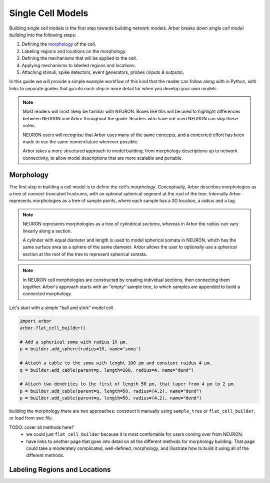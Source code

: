 .. _single_cell:

Single Cell Models
==================

Building single cell models is the first step towards building network models.
Arbor breaks down *single cell model building* into the following steps:

1. Defining the `morphology <single_morpho_>`_ of the cell.
2. Labeling regions and locations on the morphology.
3. Defining the mechanisms that will be applied to the cell.
4. Applying mechanisms to labeled regions and locations.
5. Attaching stimuli, spike detectors, event generators, probes (inputs & outputs).

In this guide we will provide a simple example workflow of this kind that the reader
can follow along with in Python, with links to separate guides that go into each
step in more detail for when you develop your own models.

.. note::
    Most readers will most likely be familiar with NEURON. Boxes like this
    will be used to highlight differences between NEURON and Arbor
    throughout the guide. Readers who have not used NEURON can skip these notes.

    NEURON users will recognise that Arbor uses many of the same concepts, and
    a concerted effort has been made to use the same nomenclature wherever possible.

    Arbor takes a more structured approach to model building,
    from morphology descriptions up to network connectivity, to allow model
    descriptions that are more scalable and portable.

.. _single_morpho:

Morphology
----------

The first step in building a cell model is to define the cell's *morphology*.
Conceptually, Arbor describes morphologies as a tree of connect truncated frustrums, with an optional spherical segment at the root of the tree.
Internally Arbor represents morphologies as a tree of sample points, where
each sample has a 3D location, a radius and a tag.

.. note::
    NEURON represents morphologies as a tree of cylindrical *sections*, whereas
    in Arbor the radius can vary linearly along a section.

    A cylinder with equal diameter and length is used to model spherical somata
    in NEURON, which has the same surface area as a sphere of the same diameter.
    Arbor allows the user to optionally use a spherical section at the root
    of the tree to represent spherical somata.

.. note::
    In NEURON cell morphologies are constructed by creating individual sections,
    then connecting them together. Arbor's approach starts with an "empty"
    sample tree, to which samples are appended to build a connected morphology.

Let's start with a simple "ball and stick" model cell.

.. container:: example-code

    .. code-block:: python

        import arbor
        arbor.flat_cell_builder()

        # Add a spherical soma with radius 10 μm.
        p = builder.add_sphere(radius=10, name='soma')

        # Attach a cable to the soma with lenght 100 μm and constant raidus 4 μm.
        q = builder.add_cable(parent=p, length=100, radius=4, name="dend")

        # Attach two dendrites to the first of length 50 μm, that taper from 4 μm to 2 μm.
        p = builder.add_cable(parent=q, length=50, radius=(4,2), name="dend")
        p = builder.add_cable(parent=q, length=50, radius=(4,2), name="dend")



building the morphology there are two approaches: construct it manually using
``sample_tree`` or ``flat_cell_builder``, or load from swc file.

TODO: cover all methods here?
    - we could just ``flat_cell_builder`` because it is most comfortable for
      users coming over from NEURON.
    - have links to another page that goes into detail on all the different
      methods for morphology building. That page could take a moderately
      complicated, well-defined, morphology, and illustrate how to build
      it using all of the different methods.

Labeling Regions and Locations
------------------------------


